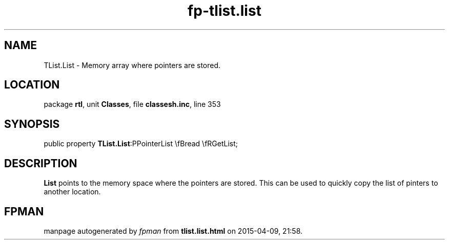.\" file autogenerated by fpman
.TH "fp-tlist.list" 3 "2014-03-14" "fpman" "Free Pascal Programmer's Manual"
.SH NAME
TList.List - Memory array where pointers are stored.
.SH LOCATION
package \fBrtl\fR, unit \fBClasses\fR, file \fBclassesh.inc\fR, line 353
.SH SYNOPSIS
public property  \fBTList.List\fR:PPointerList \\fBread \\fRGetList;
.SH DESCRIPTION
\fBList\fR points to the memory space where the pointers are stored. This can be used to quickly copy the list of pinters to another location.


.SH FPMAN
manpage autogenerated by \fIfpman\fR from \fBtlist.list.html\fR on 2015-04-09, 21:58.


